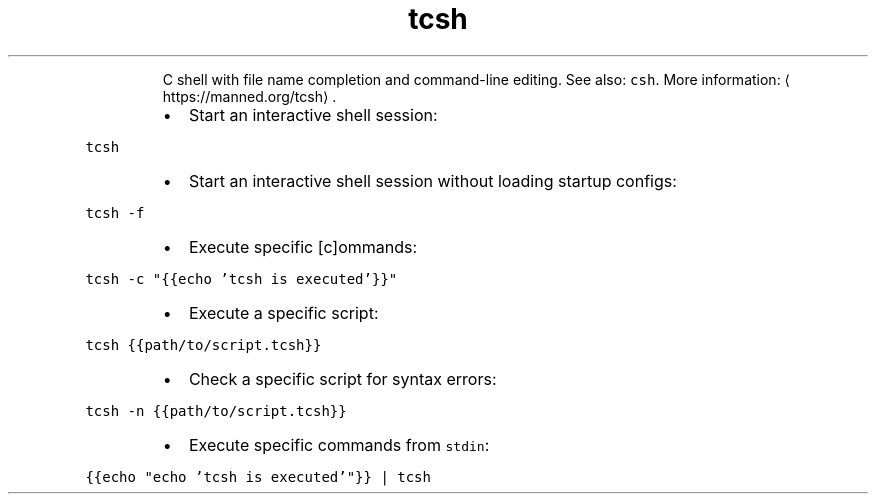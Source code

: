 .TH tcsh
.PP
.RS
C shell with file name completion and command\-line editing.
See also: \fB\fCcsh\fR\&.
More information: \[la]https://manned.org/tcsh\[ra]\&.
.RE
.RS
.IP \(bu 2
Start an interactive shell session:
.RE
.PP
\fB\fCtcsh\fR
.RS
.IP \(bu 2
Start an interactive shell session without loading startup configs:
.RE
.PP
\fB\fCtcsh \-f\fR
.RS
.IP \(bu 2
Execute specific [c]ommands:
.RE
.PP
\fB\fCtcsh \-c "{{echo 'tcsh is executed'}}"\fR
.RS
.IP \(bu 2
Execute a specific script:
.RE
.PP
\fB\fCtcsh {{path/to/script.tcsh}}\fR
.RS
.IP \(bu 2
Check a specific script for syntax errors:
.RE
.PP
\fB\fCtcsh \-n {{path/to/script.tcsh}}\fR
.RS
.IP \(bu 2
Execute specific commands from \fB\fCstdin\fR:
.RE
.PP
\fB\fC{{echo "echo 'tcsh is executed'"}} | tcsh\fR
